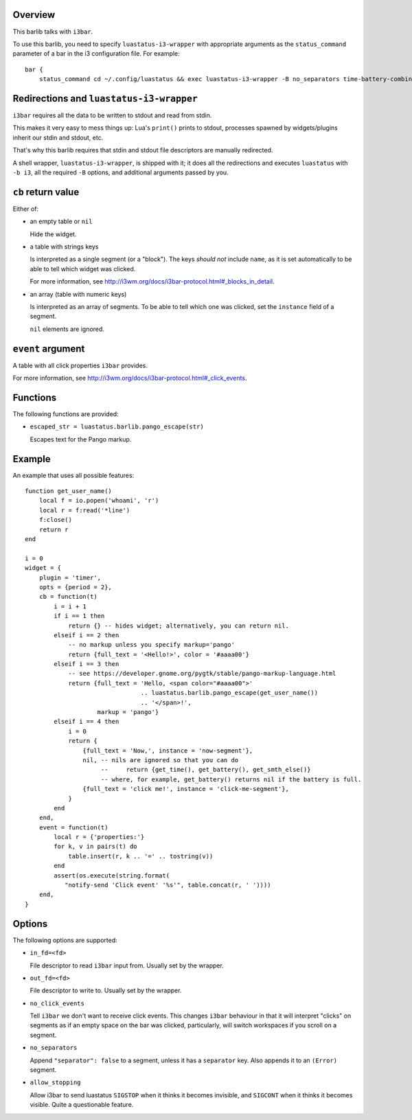 .. :X-man-page-only: luastatus-barlib-i3
.. :X-man-page-only: #####################
.. :X-man-page-only:
.. :X-man-page-only: ##########################
.. :X-man-page-only: i3 barlib for luastatus
.. :X-man-page-only: ##########################
.. :X-man-page-only:
.. :X-man-page-only: :Copyright: LGPLv3
.. :X-man-page-only: :Manual section: 7

Overview
========
This barlib talks with ``i3bar``.

To use this barlib, you need to specify ``luastatus-i3-wrapper`` with appropriate arguments as the
``status_command`` parameter of a bar in the i3 configuration file. For example::

    bar {
        status_command cd ~/.config/luastatus && exec luastatus-i3-wrapper -B no_separators time-battery-combined.lua alsa.lua xkb.lua

Redirections and ``luastatus-i3-wrapper``
=========================================
``i3bar`` requires all the data to be written to stdout and read from stdin.

This makes it very easy
to mess things up: Lua's ``print()`` prints to stdout, processes spawned by widgets/plugins inherit
our stdin and stdout, etc.

That's why this barlib requires that stdin and stdout file descriptors are manually redirected.

A shell wrapper, ``luastatus-i3-wrapper``, is shipped with it; it does all the redirections and
executes ``luastatus`` with ``-b i3``, all the required ``-B`` options, and additional arguments
passed by you.

``cb`` return value
===================
Either of:

* an empty table or ``nil``

  Hide the widget.

* a table with strings keys

  Is interpreted as a single segment (or a "block"). The keys *should not* include ``name``, as it
  is set automatically to be able to tell which widget was clicked.

  For more information, see http://i3wm.org/docs/i3bar-protocol.html#_blocks_in_detail.

* an array (table with numeric keys)

  Is interpreted as an array of segments. To be able to tell which one was clicked, set the
  ``instance`` field of a segment.

  ``nil`` elements are ignored.

``event`` argument
==================
A table with all click properties ``i3bar`` provides.

For more information, see http://i3wm.org/docs/i3bar-protocol.html#_click_events.

Functions
=========
The following functions are provided:

* ``escaped_str = luastatus.barlib.pango_escape(str)``

  Escapes text for the Pango markup.

Example
=======
An example that uses all possible features::

    function get_user_name()
        local f = io.popen('whoami', 'r')
        local r = f:read('*line')
        f:close()
        return r
    end

    i = 0
    widget = {
        plugin = 'timer',
        opts = {period = 2},
        cb = function(t)
            i = i + 1
            if i == 1 then
                return {} -- hides widget; alternatively, you can return nil.
            elseif i == 2 then
                -- no markup unless you specify markup='pango'
                return {full_text = '<Hello!>', color = '#aaaa00'}
            elseif i == 3 then
                -- see https://developer.gnome.org/pygtk/stable/pango-markup-language.html
                return {full_text = 'Hello, <span color="#aaaa00">'
                                    .. luastatus.barlib.pango_escape(get_user_name())
                                    .. '</span>!',
                        markup = 'pango'}
            elseif i == 4 then
                i = 0
                return {
                    {full_text = 'Now,', instance = 'now-segment'},
                    nil, -- nils are ignored so that you can do
                         --     return {get_time(), get_battery(), get_smth_else()}
                         -- where, for example, get_battery() returns nil if the battery is full.
                    {full_text = 'click me!', instance = 'click-me-segment'},
                }
            end
        end,
        event = function(t)
            local r = {'properties:'}
            for k, v in pairs(t) do
                table.insert(r, k .. '=' .. tostring(v))
            end
            assert(os.execute(string.format(
               "notify-send 'Click event' '%s'", table.concat(r, ' '))))
        end,
    }

Options
=======
The following options are supported:

* ``in_fd=<fd>``

  File descriptor to read ``i3bar`` input from. Usually set by the wrapper.

* ``out_fd=<fd>``

  File descriptor to write to. Usually set by the wrapper.

* ``no_click_events``

  Tell ``i3bar`` we don't want to receive click events. This changes ``i3bar`` behaviour in that
  it will interpret "clicks" on segments as if an empty space on the bar was clicked,
  particularly, will switch workspaces if you scroll on a segment.

* ``no_separators``

  Append ``"separator": false`` to a segment, unless it has a ``separator`` key. Also appends it
  to an ``(Error)`` segment.

* ``allow_stopping``

  Allow i3bar to send luastatus ``SIGSTOP`` when it thinks it becomes invisible, and ``SIGCONT``
  when it thinks it becomes visible. Quite a questionable feature.
